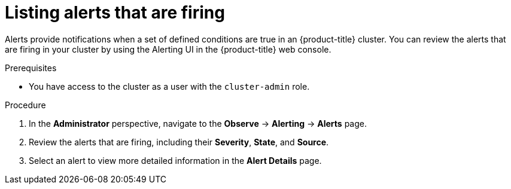 // Module included in the following assemblies:
//
// *installing/validation_and_troubleshooting/validating-an-installation.adoc

:_mod-docs-content-type: PROCEDURE
[id="listing-alerts-that-are-firing_{context}"]
= Listing alerts that are firing

Alerts provide notifications when a set of defined conditions are true in an {product-title} cluster. You can review the alerts that are firing in your cluster by using the Alerting UI in the {product-title} web console.

.Prerequisites

* You have access to the cluster as a user with the `cluster-admin` role.

.Procedure

. In the *Administrator* perspective, navigate to the *Observe* -> *Alerting* -> *Alerts* page.

. Review the alerts that are firing, including their *Severity*, *State*, and *Source*.

. Select an alert to view more detailed information in the *Alert Details* page.